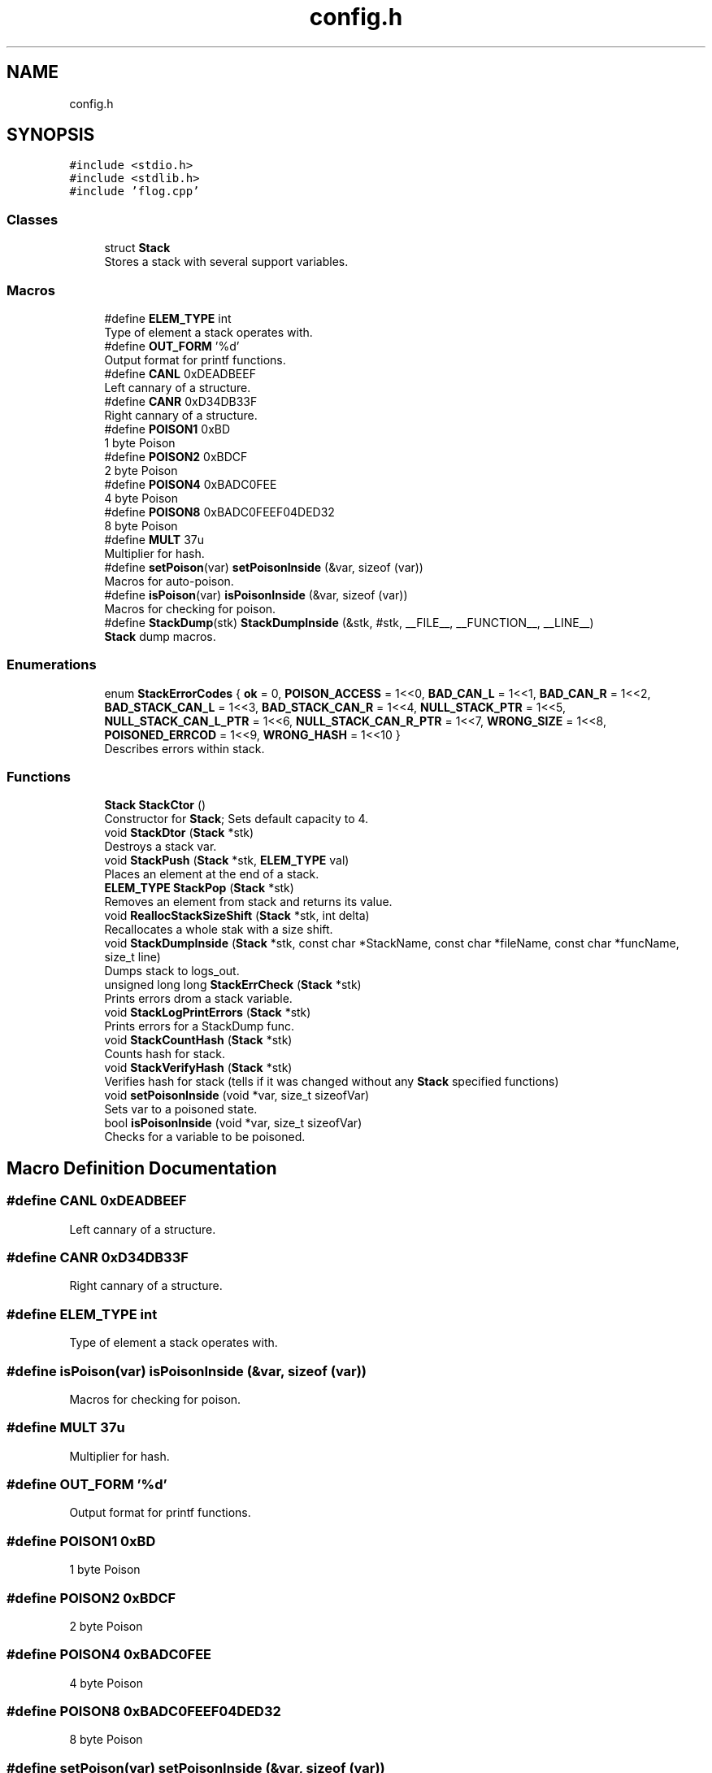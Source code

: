 .TH "config.h" 3 "Sat Oct 1 2022" "Version stak" "stak" \" -*- nroff -*-
.ad l
.nh
.SH NAME
config.h
.SH SYNOPSIS
.br
.PP
\fC#include <stdio\&.h>\fP
.br
\fC#include <stdlib\&.h>\fP
.br
\fC#include 'flog\&.cpp'\fP
.br

.SS "Classes"

.in +1c
.ti -1c
.RI "struct \fBStack\fP"
.br
.RI "Stores a stack with several support variables\&. "
.in -1c
.SS "Macros"

.in +1c
.ti -1c
.RI "#define \fBELEM_TYPE\fP   int"
.br
.RI "Type of element a stack operates with\&. "
.ti -1c
.RI "#define \fBOUT_FORM\fP   '%d'"
.br
.RI "Output format for printf functions\&. "
.ti -1c
.RI "#define \fBCANL\fP   0xDEADBEEF"
.br
.RI "Left cannary of a structure\&. "
.ti -1c
.RI "#define \fBCANR\fP   0xD34DB33F"
.br
.RI "Right cannary of a structure\&. "
.ti -1c
.RI "#define \fBPOISON1\fP   0xBD"
.br
.RI "1 byte Poison "
.ti -1c
.RI "#define \fBPOISON2\fP   0xBDCF"
.br
.RI "2 byte Poison "
.ti -1c
.RI "#define \fBPOISON4\fP   0xBADC0FEE"
.br
.RI "4 byte Poison "
.ti -1c
.RI "#define \fBPOISON8\fP   0xBADC0FEEF04DED32"
.br
.RI "8 byte Poison "
.ti -1c
.RI "#define \fBMULT\fP   37u"
.br
.RI "Multiplier for hash\&. "
.ti -1c
.RI "#define \fBsetPoison\fP(var)   \fBsetPoisonInside\fP (&var, sizeof (var))"
.br
.RI "Macros for auto-poison\&. "
.ti -1c
.RI "#define \fBisPoison\fP(var)   \fBisPoisonInside\fP (&var, sizeof (var))"
.br
.RI "Macros for checking for poison\&. "
.ti -1c
.RI "#define \fBStackDump\fP(stk)   \fBStackDumpInside\fP (&stk, #stk, __FILE__, __FUNCTION__, __LINE__)"
.br
.RI "\fBStack\fP dump macros\&. "
.in -1c
.SS "Enumerations"

.in +1c
.ti -1c
.RI "enum \fBStackErrorCodes\fP { \fBok\fP = 0, \fBPOISON_ACCESS\fP = 1<<0, \fBBAD_CAN_L\fP = 1<<1, \fBBAD_CAN_R\fP = 1<<2, \fBBAD_STACK_CAN_L\fP = 1<<3, \fBBAD_STACK_CAN_R\fP = 1<<4, \fBNULL_STACK_PTR\fP = 1<<5, \fBNULL_STACK_CAN_L_PTR\fP = 1<<6, \fBNULL_STACK_CAN_R_PTR\fP = 1<<7, \fBWRONG_SIZE\fP = 1<<8, \fBPOISONED_ERRCOD\fP = 1<<9, \fBWRONG_HASH\fP = 1<<10 }"
.br
.RI "Describes errors within stack\&. "
.in -1c
.SS "Functions"

.in +1c
.ti -1c
.RI "\fBStack\fP \fBStackCtor\fP ()"
.br
.RI "Constructor for \fBStack\fP; Sets default capacity to 4\&. "
.ti -1c
.RI "void \fBStackDtor\fP (\fBStack\fP *stk)"
.br
.RI "Destroys a stack var\&. "
.ti -1c
.RI "void \fBStackPush\fP (\fBStack\fP *stk, \fBELEM_TYPE\fP val)"
.br
.RI "Places an element at the end of a stack\&. "
.ti -1c
.RI "\fBELEM_TYPE\fP \fBStackPop\fP (\fBStack\fP *stk)"
.br
.RI "Removes an element from stack and returns its value\&. "
.ti -1c
.RI "void \fBReallocStackSizeShift\fP (\fBStack\fP *stk, int delta)"
.br
.RI "Recallocates a whole stak with a size shift\&. "
.ti -1c
.RI "void \fBStackDumpInside\fP (\fBStack\fP *stk, const char *StackName, const char *fileName, const char *funcName, size_t line)"
.br
.RI "Dumps stack to logs_out\&. "
.ti -1c
.RI "unsigned long long \fBStackErrCheck\fP (\fBStack\fP *stk)"
.br
.RI "Prints errors drom a stack variable\&. "
.ti -1c
.RI "void \fBStackLogPrintErrors\fP (\fBStack\fP *stk)"
.br
.RI "Prints errors for a StackDump func\&. "
.ti -1c
.RI "void \fBStackCountHash\fP (\fBStack\fP *stk)"
.br
.RI "Counts hash for stack\&. "
.ti -1c
.RI "void \fBStackVerifyHash\fP (\fBStack\fP *stk)"
.br
.RI "Verifies hash for stack (tells if it was changed without any \fBStack\fP specified functions) "
.ti -1c
.RI "void \fBsetPoisonInside\fP (void *var, size_t sizeofVar)"
.br
.RI "Sets var to a poisoned state\&. "
.ti -1c
.RI "bool \fBisPoisonInside\fP (void *var, size_t sizeofVar)"
.br
.RI "Checks for a variable to be poisoned\&. "
.in -1c
.SH "Macro Definition Documentation"
.PP 
.SS "#define CANL   0xDEADBEEF"

.PP
Left cannary of a structure\&. 
.SS "#define CANR   0xD34DB33F"

.PP
Right cannary of a structure\&. 
.SS "#define ELEM_TYPE   int"

.PP
Type of element a stack operates with\&. 
.SS "#define isPoison(var)   \fBisPoisonInside\fP (&var, sizeof (var))"

.PP
Macros for checking for poison\&. 
.SS "#define MULT   37u"

.PP
Multiplier for hash\&. 
.SS "#define OUT_FORM   '%d'"

.PP
Output format for printf functions\&. 
.SS "#define POISON1   0xBD"

.PP
1 byte Poison 
.SS "#define POISON2   0xBDCF"

.PP
2 byte Poison 
.SS "#define POISON4   0xBADC0FEE"

.PP
4 byte Poison 
.SS "#define POISON8   0xBADC0FEEF04DED32"

.PP
8 byte Poison 
.SS "#define setPoison(var)   \fBsetPoisonInside\fP (&var, sizeof (var))"

.PP
Macros for auto-poison\&. 
.SS "#define StackDump(stk)   \fBStackDumpInside\fP (&stk, #stk, __FILE__, __FUNCTION__, __LINE__)"

.PP
\fBStack\fP dump macros\&. 
.SH "Enumeration Type Documentation"
.PP 
.SS "enum \fBStackErrorCodes\fP"

.PP
Describes errors within stack\&. 
.PP
\fBEnumerator\fP
.in +1c
.TP
\fB\fIok \fP\fP
All ok\&. 
.TP
\fB\fIPOISON_ACCESS \fP\fP
One or more struct elements is poison\&. 
.TP
\fB\fIBAD_CAN_L \fP\fP
Dead left cannary of structure\&. 
.TP
\fB\fIBAD_CAN_R \fP\fP
Dead right cannary of structure\&. 
.TP
\fB\fIBAD_STACK_CAN_L \fP\fP
Dead left cannary of stack\&. 
.TP
\fB\fIBAD_STACK_CAN_R \fP\fP
Dead right cannary of stack\&. 
.TP
\fB\fINULL_STACK_PTR \fP\fP
NULL ptr for stack\&. 
.TP
\fB\fINULL_STACK_CAN_L_PTR \fP\fP
NULL ptr for left stack cannary\&. 
.TP
\fB\fINULL_STACK_CAN_R_PTR \fP\fP
NULL ptr for right stack cannary\&. 
.TP
\fB\fIWRONG_SIZE \fP\fP
Size is more than capacity\&. 
.TP
\fB\fIPOISONED_ERRCOD \fP\fP
Errcod variable is poisoned; Ususally means that struct has been destructed\&. 
.TP
\fB\fIWRONG_HASH \fP\fP
Hash was changed without any changes from specified function\&. 
.SH "Function Documentation"
.PP 
.SS "bool isPoisonInside (void * var, size_t sizeofVar)"

.PP
Checks for a variable to be poisoned\&. 
.PP
\fBParameters\fP
.RS 4
\fIvar\fP ptr to var 
.br
\fIsizeofVar\fP size of var 
.RE
.PP
\fBReturns\fP
.RS 4
1 if poisoned, 0 if not 
.RE
.PP

.SS "void ReallocStackSizeShift (\fBStack\fP * stk, int delta)"

.PP
Recallocates a whole stak with a size shift\&. 
.PP
\fBParameters\fP
.RS 4
\fIstk\fP ptr to stack 
.br
\fIdelta\fP direction of size shift: >0 - doubles the size, <0 halves the size 
.RE
.PP

.SS "void setPoisonInside (void * var, size_t sizeofVar)"

.PP
Sets var to a poisoned state\&. 
.PP
\fBParameters\fP
.RS 4
\fIvar\fP ptr to var 
.br
\fIsizeofVar\fP sizeof var 
.RE
.PP

.SS "void StackCountHash (\fBStack\fP * stk)"

.PP
Counts hash for stack\&. 
.PP
\fBParameters\fP
.RS 4
\fIstk\fP ptr to stack 
.RE
.PP

.SS "\fBStack\fP StackCtor ()"

.PP
Constructor for \fBStack\fP; Sets default capacity to 4\&. 
.PP
\fBReturns\fP
.RS 4
Fully operable \fBStack\fP struct 
.RE
.PP

.SS "void StackDtor (\fBStack\fP * stk)"

.PP
Destroys a stack var\&. 
.PP
\fBParameters\fP
.RS 4
\fIstk\fP ptr to a destroyable variable 
.RE
.PP

.SS "void StackDumpInside (\fBStack\fP * stk, const char * StackName, const char * fileName, const char * funcName, size_t line)"

.PP
Dumps stack to logs_out\&. 
.PP
\fBParameters\fP
.RS 4
\fIstk\fP ptr to stack 
.br
\fIStackName\fP name of stack 
.br
\fIfileName\fP name of file function was called at 
.br
\fIfuncName\fP name of func function was called at 
.br
\fIline\fP line function was called at 
.RE
.PP

.SS "unsigned long long StackErrCheck (\fBStack\fP * stk)"

.PP
Prints errors drom a stack variable\&. 
.PP
\fBParameters\fP
.RS 4
\fIstk\fP ptr to stack 
.RE
.PP
\fBReturns\fP
.RS 4
error code stk->errCode 
.RE
.PP

.SS "void StackLogPrintErrors (\fBStack\fP * stk)"

.PP
Prints errors for a StackDump func\&. 
.PP
\fBParameters\fP
.RS 4
\fIstk\fP ptr to stack 
.RE
.PP

.SS "\fBELEM_TYPE\fP StackPop (\fBStack\fP * stk)"

.PP
Removes an element from stack and returns its value\&. 
.PP
\fBParameters\fP
.RS 4
\fIstk\fP ptr to stack 
.RE
.PP
\fBReturns\fP
.RS 4
element that was removed 
.RE
.PP

.SS "void StackPush (\fBStack\fP * stk, \fBELEM_TYPE\fP val)"

.PP
Places an element at the end of a stack\&. 
.PP
\fBParameters\fP
.RS 4
\fIstk\fP ptr to stack struct 
.br
\fIval\fP value of an element to push 
.RE
.PP

.SS "void StackVerifyHash (\fBStack\fP * stk)"

.PP
Verifies hash for stack (tells if it was changed without any \fBStack\fP specified functions) 
.PP
\fBParameters\fP
.RS 4
\fIstk\fP ptr to stack 
.RE
.PP

.SH "Author"
.PP 
Generated automatically by Doxygen for stak from the source code\&.
